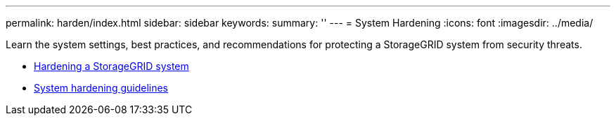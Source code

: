 ---
permalink: harden/index.html
sidebar: sidebar
keywords:
summary: ''
---
= System Hardening
:icons: font
:imagesdir: ../media/

[.lead]
Learn the system settings, best practices, and recommendations for protecting a StorageGRID system from security threats.

* xref:hardening_storagegrid_system.adoc[Hardening a StorageGRID system]
* xref:system_hardening_guidelines.adoc[System hardening guidelines]
